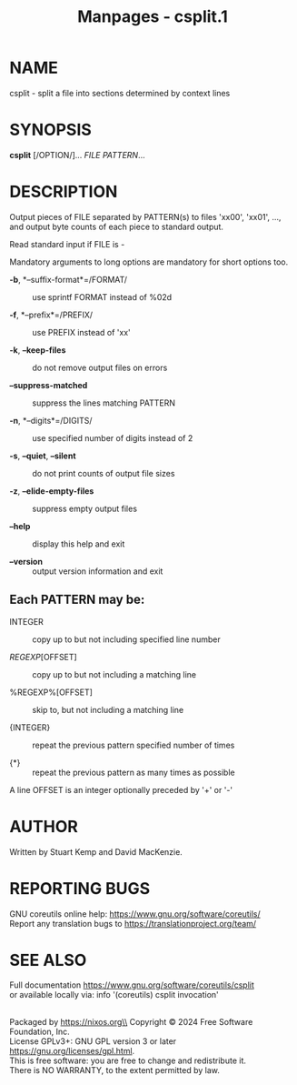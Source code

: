 #+TITLE: Manpages - csplit.1
* NAME
csplit - split a file into sections determined by context lines

* SYNOPSIS
*csplit* [/OPTION/]... /FILE PATTERN/...

* DESCRIPTION
Output pieces of FILE separated by PATTERN(s) to files 'xx00', 'xx01',
..., and output byte counts of each piece to standard output.

Read standard input if FILE is -

Mandatory arguments to long options are mandatory for short options too.

- *-b*, *--suffix-format*=/FORMAT/ :: use sprintf FORMAT instead of %02d

- *-f*, *--prefix*=/PREFIX/ :: use PREFIX instead of 'xx'

- *-k*, *--keep-files* :: do not remove output files on errors

- *--suppress-matched* :: suppress the lines matching PATTERN

- *-n*, *--digits*=/DIGITS/ :: use specified number of digits instead of
  2

- *-s*, *--quiet*, *--silent* :: do not print counts of output file
  sizes

- *-z*, *--elide-empty-files* :: suppress empty output files

- *--help* :: display this help and exit

- *--version* :: output version information and exit

** Each PATTERN may be:
- INTEGER :: copy up to but not including specified line number

- /REGEXP/[OFFSET] :: copy up to but not including a matching line

- %REGEXP%[OFFSET] :: skip to, but not including a matching line

- {INTEGER} :: repeat the previous pattern specified number of times

- {*} :: repeat the previous pattern as many times as possible

A line OFFSET is an integer optionally preceded by '+' or '-'

* AUTHOR
Written by Stuart Kemp and David MacKenzie.

* REPORTING BUGS
GNU coreutils online help: <https://www.gnu.org/software/coreutils/>\\
Report any translation bugs to <https://translationproject.org/team/>

* SEE ALSO
Full documentation <https://www.gnu.org/software/coreutils/csplit>\\
or available locally via: info '(coreutils) csplit invocation'

\\
Packaged by https://nixos.org\\
Copyright © 2024 Free Software Foundation, Inc.\\
License GPLv3+: GNU GPL version 3 or later
<https://gnu.org/licenses/gpl.html>.\\
This is free software: you are free to change and redistribute it.\\
There is NO WARRANTY, to the extent permitted by law.
